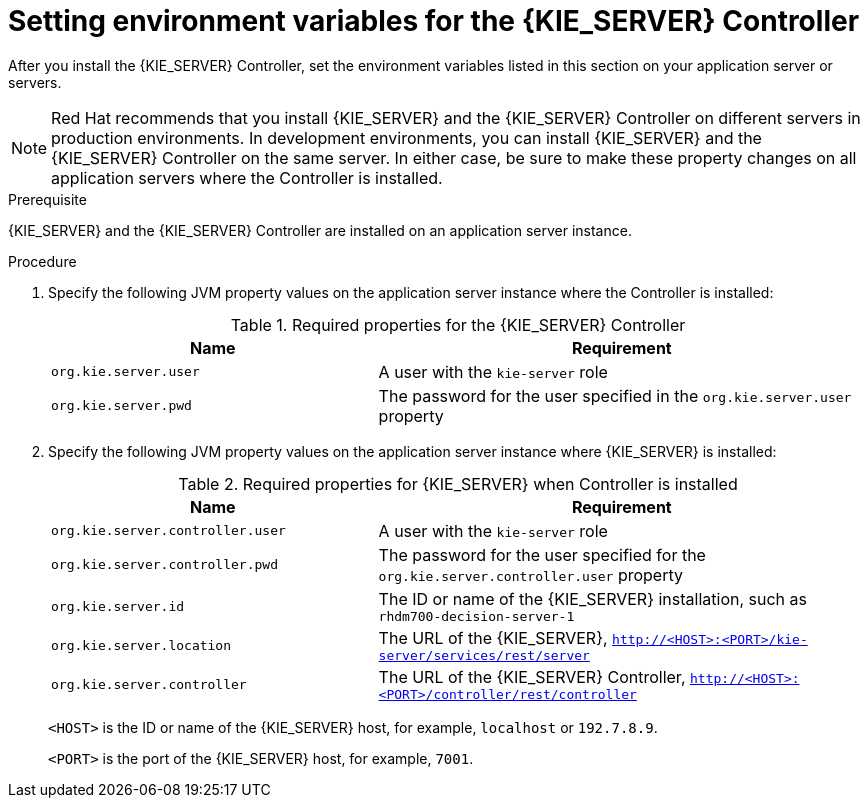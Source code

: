 [id='controller-wls-was-environment-set-proc_{context}']
= Setting environment variables for the {KIE_SERVER} Controller

After you install the {KIE_SERVER} Controller, set the environment variables listed in this section on your application server or servers.

[NOTE]
====
Red Hat recommends that you install {KIE_SERVER} and the {KIE_SERVER} Controller on different servers in production environments. In development environments, you can install {KIE_SERVER} and the {KIE_SERVER} Controller on the same server. In either case, be sure to make these property changes on all application servers where the Controller is installed.
====

.Prerequisite
{KIE_SERVER} and the {KIE_SERVER} Controller are installed on an application server instance.

.Procedure
. Specify the following JVM property values on the application server instance where the Controller is installed:
+
[cols="40,60", options="header"]
.Required properties for the {KIE_SERVER} Controller
|===
|Name
|Requirement

|`org.kie.server.user`
|A user with the `kie-server` role

|`org.kie.server.pwd`
|The password for the user specified in the `org.kie.server.user` property
|===

. Specify the following JVM property values on the application server instance where {KIE_SERVER} is installed:
+
--
[cols="40,60", options="header"]
.Required properties for {KIE_SERVER} when Controller is installed
|===
|Name
|Requirement

|`org.kie.server.controller.user`
|A user with the `kie-server` role

|`org.kie.server.controller.pwd`
|The password for the user specified for the `org.kie.server.controller.user` property

|`org.kie.server.id`
|The ID or name of the {KIE_SERVER} installation, such as `rhdm700-decision-server-1`

|`org.kie.server.location`
|The URL of the {KIE_SERVER}, `http://<HOST>:<PORT>/kie-server/services/rest/server`

|`org.kie.server.controller`
|The URL of the {KIE_SERVER} Controller, `http://<HOST>:<PORT>/controller/rest/controller`
|===

`<HOST>` is the ID or name of the {KIE_SERVER} host, for example, `localhost` or `192.7.8.9`.

`<PORT>` is the port of the {KIE_SERVER} host, for example, `7001`.
--
